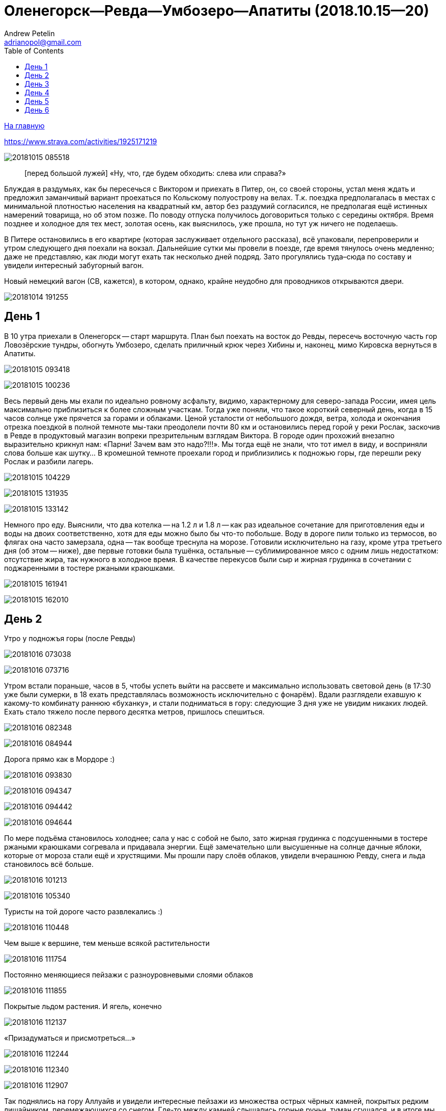 Оленегорск--Ревда--Умбозеро--Апатиты (2018.10.15--20)
=====================================================
Andrew Petelin <adrianopol@gmail.com>
:toc:

//TODO
// set russian quotation marks
//:ldquo: &#8222;
//:rdquo: &#8220;
//{set:ldquo:&laquo;}
//{set:rdquo:&raquo;}

// Set caption for figures for the rest of the document to empty string.
:figure-caption:


link:index.html[На главную]

https://www.strava.com/activities/1925171219

image:img/20181015_085518.jpg[]

[quote.epigraph]
[перед большой лужей] «Ну, что, где будем обходить: слева или справа?»

Блуждая в раздумьях, как бы пересечься с Виктором и приехать в Питер, он, со своей стороны, устал
меня ждать и предложил заманчивый вариант проехаться по Кольскому полуострову на велах. Т.к. поездка
предполагалась в местах с минимальной плотностью населения на квадратный км, автор без раздумий
согласился, не предполагая ещё истинных намерений товарища, но об этом позже. По поводу отпуска
получилось договориться только с середины октября. Время позднее и холодное для тех мест, золотая
осень, как выяснилось, уже прошла, но тут уж ничего не поделаешь.

В Питере остановились в его квартире (которая заслуживает отдельного рассказа), всё упаковали,
перепроверили и утром следующего дня поехали на вокзал. Дальнейшие сутки мы провели в поезде, где
время тянулось очень медленно; даже не представляю, как люди могут ехать так несколько дней подряд.
Зато прогулялись туда–сюда по составу и увидели интересный забугорный вагон.

.Новый немецкий вагон (СВ, кажется), в котором, однако, крайне неудобно для проводников открываются двери.
image:img/20181014_191255.jpg[]

== День 1 ==

В 10 утра приехали в Оленегорск -- старт маршрута. План был поехать на восток до Ревды, пересечь
восточную часть гор Ловозёрские тундры, обогнуть Умбозеро, сделать приличный крюк через Хибины и,
наконец, мимо Кировска вернуться в Апатиты.

image:img/20181015_093418.jpg[]

image:img/20181015_100236.jpg[]

Весь первый день мы ехали по идеально ровному асфальту, видимо, характерному для северо-запада
России, имея цель максимально приблизиться к более сложным участкам. Тогда уже поняли, что такое
короткий северный день, когда в 15 часов солнце уже прячется за горами и облаками. Ценой усталости
от небольшого дождя, ветра, холода и окончания отрезка поездкой в полной темноте мы-таки преодолели
почти 80 км и остановились перед горой у реки Рослак, заскочив в Ревде в продуктовый магазин вопреки
презрительным взглядам Виктора. В городе один прохожий внезапно выразительно крикнул нам: «Парни!
Зачем вам это надо?!!!». Мы тогда ещё не знали, что тот имел в виду, и восприняли слова больше как
шутку... В кромешной темноте проехали город и приблизились к подножью горы, где перешли реку Рослак
и разбили лагерь.

image:img/20181015_104229.jpg[]

image:img/20181015_131935.jpg[]

image:img/20181015_133142.jpg[]

Немного про еду. Выяснили, что два котелка -- на 1.2 л и 1.8 л -- как раз идеальное сочетание для
приготовления еды и воды на двоих соответственно, хотя для еды можно было бы что-то побольше. Воду в
дороге пили только из термосов, во флягах она часто замерзала, одна -- так вообще треснула на морозе.
Готовили исключительно на газу, кроме утра третьего дня (об этом -- ниже), две первые готовки была
тушёнка, остальные -- сублимированное мясо с одним лишь недостатком: отсутствие жира, так нужного в
холодное время. В качестве перекусов были сыр и жирная грудинка в сочетании с поджаренными в тостере
ржаными краюшками.

image:img/20181015_161941.jpg[]

image:img/20181015_162010.jpg[]

== День 2 ==

.Утро у подножъя горы (после Ревды)
image:img/20181016_073038.jpg[]

image:img/20181016_073716.jpg[]

Утром встали пораньше, часов в 5, чтобы успеть выйти на рассвете и максимально использовать световой
день (в 17:30 уже были сумерки, в 18 ехать представлялась возможность исключительно с фонарём).
Вдали разглядели ехавшую к какому-то комбинату раннюю «буханку», и стали подниматься в гору:
следующие 3 дня уже не увидим никаких людей. Ехать стало тяжело после первого десятка метров,
пришлось спешиться.

image:img/20181016_082348.jpg[]

image:img/20181016_084944.jpg[]

.Дорога прямо как в Мордоре :)
image:img/20181016_093830.jpg[]

image:img/20181016_094347.jpg[]

image:img/20181016_094442.jpg[]

image:img/20181016_094644.jpg[]

По мере подъёма становилось холоднее; сала у нас с собой не было, зато жирная грудинка с
подсушенными в тостере ржаными краюшками согревала и придавала энергии. Ещё замечательно шли
высушенные на солнце дачные яблоки, которые от мороза стали ещё и хрустящими. Мы прошли пару слоёв
облаков, увидели вчерашнюю Ревду, снега и льда становилось всё больше.

image:img/20181016_101213.jpg[]

image:img/20181016_105340.jpg[]

.Туристы на той дороге часто развлекались :)
image:img/20181016_110448.jpg[]

.Чем выше к вершине, тем меньше всякой растительности
image:img/20181016_111754.jpg[]

.Постоянно меняющиеся пейзажи с разноуровневыми слоями облаков
image:img/20181016_111855.jpg[]

.Покрытые льдом растения. И ягель, конечно
image:img/20181016_112137.jpg[]

.«Призадуматься и присмотреться...»
image:img/20181016_112244.jpg[]

image:img/20181016_112340.jpg[]

image:img/20181016_112907.jpg[]

Так поднялись на гору Аллуайв и увидели интересные пейзажи из множества острых чёрных камней,
покрытых редким лишайником, перемежающихся со снегом. Где-то между камней слышались горные ручьи,
туман сгущался, и в итоге мы дошли по дороге до самой вершины.

image:img/20181016_114223.jpg[]

Планы в этот день были проехать 50 км, из которых мы за полдня прошли всего лишь около 5--7, сели на
велы и решили нагонять. Погода на вершине быстро менялась: густой туман за пару минут сменялся ясным
солнечным небом, от чего становилось теплее и веселее.

.Густой туман...
image:img/20181016_115920.jpg[]

.\... и через 5 минут -- ясное небо
image:img/20181016_121428.jpg[]

Но проехав несколько сотен метров в районе перевала Геологов, туман вновь поглотил нас, а к нему
добавилась ещё более важная проблема: подмороженный сверху снег покрывал почти всю дорогу, идти по
нему было в основном довольно комфортно, но велосипед с водителем и велоштанами проминал этот покров
и увязал. Стало понятно, что о 50 км можно и не мечтать. Кстати, дорога -- это всего лишь еле
заметная полоса, отличающаяся от остального ландшафта чуть более ровной поверхностью без больших
камней, которая, будучи беспорядочно усыпана снегом, часто терялась на нашем пути. Окружающая среда
напомнила мне разные фрагменты фильма «Властелин колец»: сначала подход к Мории, а там, где было
больше снега, -- проход братства кольца через ледники. В туман снег и камни нагоняли чувства уныния и
безысходности.

image:img/20181016_121919.jpg[]

.Перевал Геологов
image:img/20181016_122729.jpg[]

image:img/20181016_123620.jpg[]

image:img/20181016_123648.jpg[]

image:img/20181016_131913.jpg[]

image:img/20181016_143349.jpg[]

image:img/20181016_144344.jpg[]

.Иногда велосипед утопал в снегу по самую кассету. Можно было оставить его таким образом припаркованным и немного отвлечься
image:img/20181016_144744.jpg[]

В районе истоков рек Тулбнюнуай и Чинглусуай снова прояснилось и мы продолжили наслаждаться далёкими
горными видами. Чуть обойдя вершину г. Аннвундасчорр, мы подошли к долине озера Сенгисъявр, а гора
тем временем озарилась вечерним солнцем.

image:img/20181016_144906.jpg[]

image:img/20181016_152843.jpg[]

image:img/20181016_152852.jpg[]

.Артефакты
image:img/20181016_161917.jpg[]

Маршрут далее пролегал через вершину г. Сенгисчорр высотой более 1100 м, сил идти было ещё
достаточно, но делать очередной высокий подъём, да ещё с велосипедом и поклажей, не хотелось.
Матёрый коллега по походам (https://sebram.livejournal.com/[sebram]) рассказывал полезные идеи для
сложных участков вроде навешивания лямок на велоштаны и перенос их на спину, а также про фиксацию
руля двумя стропами и толкание вела вперёд за багажник, но нам было жалко терять драгоценные минуты
света на эксперименты.

.Гора Сенгисчорр
image:img/20181016_161935.jpg[]

Качество дороги оставляло желать лучшего, так что я предложил не идти в гору, а пройти напрямик мимо
озера к долине реке Тавайок, где было ближайшее место для удобной ночёвки. Но так как местность была
незнакомая, Виктор уговорил меня не рисковать в столь позднее время, и мы пошли на штурм.

image:img/20181016_170300.jpg[]

image:img/20181016_171122.jpg[]

image:img/20181016_171615.jpg[]

image:img/20181016_171620.jpg[]

image:img/20181016_172112.jpg[]

Подъём был довольно крутой, тяжёлый, на улице быстро темнело, мы изрядно устали, но, зайдя на
вершину, мы увидели обалденное небо и горы во время заката. Ярко красное небо между чёрными горами и
тёмными грузными облаками было похоже на Мордор, когда Фродо и Сэм уже видели его из леса. На
вершине был довольно сильный ветер, утепляться было уже нечем, и мы старались не останавливаться без
веской причины (единственными оправданиями были, конечно, только короткий отдых, перекус или чай).

image:img/20181016_173538.jpg[]

.Луна и солнце
image:img/20181016_175942.jpg[]

image:img/20181016_180614.jpg[]

Спуск с горы был весьма необычным: после недолгих пологих склонов мы потеряли дорогу, да и темнота
спускалась быстро. Надев фонари, мы пытались следовать маршруту по навигатору, который то и дело
уводил нас со снежных заносов на поля больших и острых камней, идти по которым и так было довольно
опасно, а делать это с гружёным велосипедом -- тем более. Вскоре остался только свет фонарей: сумерки
сменились полной темнотой, в которой лишь виднелись очертания очень далёких гор и огоньки
расположенного у их подножья населённого пункта. Склон становился всё круче, я даже упал пару раз,
спускаясь по обледенелому снегу, к счастью, не на камни. Мы шли напрямик с горы ещё несколько
десятков метров то по снегу (в который ноги проваливались у одного по щиколотку, а у другого -- по
колено), то по камням, где провозить вел было тем ещё удовольствием. Попытки пройтись и найти с
фонарём дорогу не увенчались успехом, но в какой-то момент снег и камни стали покрываться ягелем
(кстати, его очень много в тех местах) -- и идти стало намного легче. В результате обнаружилась
заветная тропа. Ближе к подножью становилось теплее и снег сменялся пропитанной водой грязью из
песка и камней -- всё это местами с уклоном в 45°. Получился очень необычный и сложный спуск.
Дальше уже можно было ехать, мы добрались до реки и там заночевали. (Хотя Виктор предлагал мне
доехать до места следующего варианта ночёвки, ещё не представляя, какие прелести ждали нас впереди.)

== День 3 ==

image:img/20181017_083820.jpg[]

image:img/20181017_091940.jpg[]

Утром третьего дня немного замёрзли (было ниже нуля, палатка и велосипеды покрылись инеем), встали
поздно, в районе 6:50, решили развести костёр: я сжёг пару таблеток сухого горючего --
безрезультатно. Со второго захода (и третьей таблетки) Виктор смог-таки разжечь дрова. Они были даже
не столько сырыми, сколько покрытыми замёрзшей влагой и инеем, в результате чего часть пламени
тратилась выпаривание. Совсем немного посушили носки, одни из которых сгорели, поели, запаслись
водой и отправились дальше. Дорога в долине становилась труднопроезжаемой, где-то опять спешивались,
но вскоре выехали на тропу из бугорков и стали разгоняться, оказавшись в итоге в крайне живописном
месте, с которого был виден лес, за ним -- озеро и покрытые снегом вершины гор.

.Атмосферная речка
image:img/20181017_114842.jpg[]

image:img/20181017_120310.jpg[]

image:img/20181017_121452.jpg[]

.На подъезде к Умбозеру
image:img/20181017_121819.jpg[]

image:img/20181017_125133.jpg[]

.Подмёрзшая гладь небольшого озера
image:img/20181017_125557.jpg[]

.Вершины Хибин за Умбозером
image:img/20181017_125642.jpg[]

image:img/20181017_130058.jpg[]

Немного посидели, побродили, наслаждались видами ясного дня и далёких пейзажей, а после -- поехали
вниз к идущей вдоль Умбозера дороге. Последняя была ничего, если бы не одно «но»: с первых же метров
мы наткнулись на большую лужу, которые потом ещё долго сменяли друг друга, перемежаясь с небольшими
речками и ручьями. Виктор любезно предложил мне свои велобахилы, узнав, что у меня даже не
трекинговые ботинки, а обычные кроссовки, пропитанные спреем от намокания. Остаток дня мы двигались
от лужи к луже и от реки к реке, преодолеваемым с разной степенью риска и временных затрат.

image:img/20181017_131735.jpg[]

.Новый вид препятствий: лужи...
image:img/20181017_132519.jpg[]

.\... и реки
image:img/20181017_140156.jpg[]

image:img/20181017_141120.jpg[]

image:img/20181017_142128.jpg[]

.Кто сказал, что река должна идти поперёк дороги??
image:img/20181017_150720.jpg[]

image:img/20181017_163431.jpg[]

Вечер стал более пасмурным. Проезжая в одном месте недалеко от Умбозера, решили посмотреть на него:
размеры впечатляли. Тучи, ветер и волны продолжали нагонять ощущение северной суровости и уныния. На
дороге увидели несколько мёртвых мышей и стали придумывать всякие зловещие варианты будущих
приключений и опасностей.

.Умбозеро
image:img/20181017_164930.jpg[]

Время близилось к сумеркам, у меня было большое желание начать ставить палатку при свете, т.е. хотя
бы за полчаса до заката, но, проезжая мимо одного из удобных мест для ночёвки, друг каким-то образом
уговорил меня проехать ещё немного, и случилось вот что. На улице стало совсем темно, мы пересекли
несколько луж и отрезков, а следующая оказалась слишком глубокой для переезда по центру на скорости,
в результате чего Виктор изрядно намочил ботинки, зачерпнув в них воды. С этого момента ехать надо
было без промедлений, потому что ноги начали сильно мёрзнуть. И самая засада заключалась в том, что
следующие лужи стали непроходимыми без сапог: оба берега имели слишком мало тверди, где-то валялись
брёвна, но часто не на всю длину. Я понял, что выбора нет, снял бахилы, кроссовки и носки и пошёл
босиком. Потом обулся, доехал до следующей -- и по новой. Хотя вода и была покрыта льдом, особого
дискомфорта не чувствовалось. В какой-то момент решил идти, не разуваясь, и намочил кроссовки
снаружи. Так мы добрались до очередной реки, побродили по окрестностям; удобных мест для ночёвки не
нашлось, встали в лесу, где с трудом отыскали более-менее ровный пятачок для палатки, поели и легли
спать. Лес в тех местах в основном елово-берёзовый, голой земли в котором не видно: всё свободное
пространство (даже поверхности камней и поваленных деревьев) занято мхом, грибами и иногда ягодами.
Причём слой мха довольно толстый, порой он проседал сантиметров на 10–15.

Ночью я несколько раз просыпался и слышал, как дождь стучит по тенту палатки, что не добавляло
оптимизма двум парням с мокрой обувью и теперь уже без малейших шансов на костёр в сыром лесу.

== День 4 ==

К счастью, к утру дождь прекратился, но день выдался очень сырой и туманный. Вопрос с мокрой обувью
решили надеванием пакетов поверх сухих носков: было холодно, но сухо. В условиях сильного отставания
от графика и в контексте последних событий мы стали обсуждать дальнейшую тактику: параллельно нашей
дороге шла старая недостроенная железная, которая гарантированно не имела проблем с реками, лужами и
ручьями, но песок и шпалы позволяли двигаться по ней преимущественно пешком. Пару часов мы шли или
медленно ехали по железке, потом решили попробовать ехать по дороге, но так, чтобы не сильно
отдаляться от первой и можно было вернуться.

.Старая железка над очередной рекой
image:img/20181018_085724.jpg[]

.«Давление и время», как говорил Энди Дюфрейн
image:img/20181018_090029.jpg[]

.Лёгкое недовольство моими частыми съёмками
image:img/20181018_091243.jpg[]

.Вот уж действительно: ни пройти ни проехать
image:img/20181018_093354.jpg[]

image:img/20181018_093405.jpg[]

К счастью, сложных луж уже не было, а большинство рек мы переходили по железке. А в свободное время
гадали: как же там ездят на машинах: следы были видны чуть ли не на протяжении всей дороги. Погода
добавляла уныния и заброшенности тем местам. Насладились им около одного исключительно атмосферного
мостика через речку, на другой стороне которого было оставленное прошлыми путниками прямо посреди
дороги кострище, бутылки, резина, отрезанная от сапогов. Видя такую картину не в первый раз, мы
представили, насколько всё-таки суровы наши дороги, что даже суровые северные мужики, добравшись на
внедорожниках до этих мест, понимали всю безысходность своего положения и вместо продолжения пути
просто разводили костёр прямо перед лужей или таким вот мостом, выпивали с горя -- и ехали обратно. Я
тогда ещё подумал, что нашей стране можно не опасаться захватчиков: ни один высокоразвитый народ не
будет способен осознать, как, когда и на чём передвигаться по этой территории. Как говорил герой
одного известного фильма, «В этом смысл, в этом наша стратегия!»

image:img/20181018_100131.jpg[]

image:img/20181018_100632.jpg[]

//image:img/20181018_100643.jpg[]

image:img/20181018_100902.jpg[]

image:img/20181018_100906.jpg[]

image:img/20181018_101420.jpg[]

image:img/20181018_101442.jpg[]

.«Рельсы, рельсы, шпалы, шпалы...» Хотя, рельсов уже давно нет
image:img/20181018_104652.jpg[]

image:img/20181018_104749.jpg[]

Позже лужи почти закончились и начался другой вид грунта -- сырой суглинок: вот тут-то я и пожалел,
что сменил цепь прямо перед поездкой. От смазки, конечно, сразу ничего не осталось, грязь
моментально распределилась по цепи, кассете и переключателям, стали слышаться трения и шуршания.
Настроение омрачило ещё ощущение предболезненного состояния после вчерашней ночной гулянки по
полузамёрзшим лужам, горло побаливало, и Виктор даже пытался сломить мою волю, предлагая таблетки,
но я выстоял, помня, что он наотрез отказался от своей доли взятого с собой чеснока, и употреблял
его за двоих при первой возможности. На остановке для перекуса мы увидели первых за тот день
животных: пара птиц, купающихся в луже, которые, видимо, совсем не привыкли к другой живности и
почти нас не боялись. Надо отметить, что, не считая десятка птиц, за всю дорогу из дикой живности
нам только один раз попались мыши.

image:img/20181018_111807.jpg[]

image:img/20181018_114141.jpg[]

.Мост, построенный по уникальному проекту
image:img/20181018_135146.jpg[]

image:img/20181018_135543.jpg[]

image:img/20181018_142401.jpg[]

image:img/20181018_144003.jpg[]

.Суглинок
image:img/20181018_144046.jpg[]

Незадолго до заката мы ехали по довольно убитой дороге, приправленной брёвнами -- то разбросанными в
хаотичном порядке, то сложенными в виде низколежащих укреплений; однако водные препятствия, если и
встречались, оказывались такой халявой, что мы просто смеялись им в лицо.

Во второй половине дня настроение улучшилось, на закате сделали очередной привал и поехали с
Виктором (который теперь уже согласился с небезынтересностью идеи приезжать к месту ночёвки
засветло) к ближайшему пункту в районе речки Сейда. Это был первый раз, когда мы нашли стоянку в
сумерках, а не кромешной темноте. :)

Было видно, что те места пользуются спросом среди местных, т.к. по дороге нередко попадались знаки в
виде подвешенных на верёвочках пустых пивных банок, а в районе последнего места на колодезных
кольцах вообще стояла бутылка из-под машинного масла. Приготовив еду, закинув вещи в палатку и
накрыв велы тентом, мы в первый раз спокойно посидели и потрындели о том о сём, глядя на безупречно
чистое небо, усеянное звёздами, вдыхая приятный, пахнущий лесом воздух и понимая, что никто нас
здесь не потревожит.

image:img/20181018_144230.jpg[]

.На заднем плане видна идущая параллельно железная догора. К сожалению, её отделяет болото, пройти которое можно разве что в рыбацких сапогах
image:img/20181018_153448.jpg[]

.Эхх...
image:img/20181018_154039.jpg[]

image:img/20181018_164435.jpg[]

image:img/20181018_164535.jpg[]

== День 5 ==

image:img/20181019_072552.jpg[]

На следующий день встали рано, утро выдалось особенно морозное и ясное: трава хрустела под ногами,
велосипеды покрылись инеем, а палатка -- местами и льдом. Укутавшись во всё, что имелось, мы быстро
согрелись, хотя обувь, конечно, ещё не высохла и подмёрзла, отчего ноги долго не согревались. Выходя
на дорогу, природа поставила нам задачу: вчерашняя грязь замёрзла на наших конях, если друг без
проблем разработал движущиеся элементы, то у меня оказались заблокированы все узлы нижней части,
кроме педалей и тормозов: цепь с трудом гнулась даже в месте, где свободно висела. Пришлось вдвоём
расковыривать замёрзшую глину отвёрткой. Спустя полчаса или больше, привод пришёл в движение, хотя
ещё несколько часов функционировала только пара-тройка скоростей из 27.

.Иней
image:img/20181019_074211.jpg[]

image:img/20181019_084109.jpg[]

.Лес наполняется солнцем
image:img/20181019_085133.jpg[]

Выехав на дорогу, я решил немного раздеться, и тут мы услышали шум какого-то мотора. Только через
пару минут, мы, наконец, увидели, на каких машинах ездят в этой глуши: это был внедорожник с
широкими колёсами выше наших велосипедов. Внутри сидели два мужика с собакой, которые настолько
суровы, что посмотрели на нас, как на обычных прохожих в Москве: будто встретили уже десятка два
таких же велосипедистов. Без лишних эмоций сказали, что дорога дальше будет нормальная, и мы
разъехались в разные стороны.

.«Сколько можно фоткать?!!»
image:img/20181019_094555.jpg[]

image:img/20181019_100033.jpg[]

.Укрепления и элементы магистрали
image:img/20181019_100140.jpg[]

image:img/20181019_100249.jpg[]

image:img/20181019_102122.jpg[]

День был солнечный, что дало возможность прикрепить две пары носков поверх велоштанов, где они в
итоге за следующие несколько часов хорошо высохли. Дорога действительно оказалась ещё более простой
и с новым типом покрытия: такая же вчерашняя грязь, но замёрзшая. Ехать по ней было даже сильно
проще, потому что велосипед не увязал. В итоге, на всём маршруте у меня получилось доминировать над
гибридом Виктора только пару часов предыдущего дня, проезжая мокрый песок и суглинок.

image:img/20181019_112446.jpg[]

image:img/20181019_112903.jpg[]

image:img/20181019_122333.jpg[]

Вскоре выехали на уплотнённую каким-то связующим составом грунтовку, где стали встречаться
«буханки», «жигули» и даже иностранные паркетники, а вскоре и вовсе начался асфальт. Торопиться было
некуда: вчера утром мы поняли, что ехать придётся по самому короткому варианту маршрута из-за
излишне оптимистично рассчитанных планов на день в горах и неожиданные дороги с лужами, так что горы
Хибины видели только с горизонта. Остановились посмотреть большую реку Умба, после чего свернули
направо, чтобы доехать до отмеченного на карте «зашейка на Умбозере». Дорога там была
преимущественно из гравия, довольно разбита, с крутыми перепадами высот, при этом по ней проезжало
много для тех мест машин, а один раз навстречу ехал вообще «Камаз» с длинным прицепом. Видимо
водитель решил заехать порыбачить. :)

.Река Умба
image:img/20181019_123506.jpg[]

.Она же
image:img/20181019_124614.jpg[]

image:img/20181019_124620.jpg[]

.Съехали с шоссе и следуем вдоль реки
image:img/20181019_125943.jpg[]

Проехали стоянку с машинами (рыбаки или ещё кто), и выяснили что зашеек -- это заимка со шлагбаумом,
там не заночуешь. До вечера было ещё долго, останавливаться в окружении такого количества людей
совсем не хотелось, поехали обратно. На пути к зашейку Виктор сообщил, что колодки его v-break'ов
совсем стёрлись, и обратно он нередко тормозил подошвой ботинка.

image:img/20181019_134043.jpg[]

.Муравейник
image:img/20181019_143753.jpg[]

Когда вернулись на шоссе, сделали привал с целью подкрепиться и поменять колодки, солнце стало
садиться, и мы двинулись дальше. Из мест что мы проезжали, не находилось того, которое бы нас
устроило, и так мы доехали до реки Ловчоорйок, опять доезжая последние километры в сумерках и
темноте, а незадолго до этого проскочив мимо автогрейдера, который, было, пытался нас догнать и
задать жару, но мы оторвались. :)

.Вершины Хибин на заднем плане
image:img/20181019_154822.jpg[]

.И облаков над ними
image:img/20181019_154835.jpg[]

image:img/20181019_162724.jpg[]

image:img/20181019_162800.jpg[]

image:img/20181019_165238.jpg[]

Место для палатки искали в лесу долго, ничего ровного найти не получалось. К тому же встали в
нескольких десятках метров от крупного шоссе, шум от машин которого не прекращался ни на минуту.

== День 6 ==

Утром было прохладно и пасмурно, а выйдя на шоссе, мы увидели такой густой туман, какого, пожалуй,
раньше ещё не встречали. Остаток дня был всё таким же туманным и пасмурным, чёрные камни, старые
автобусные остановки добавляли антураж безысходности, мимо нас в основном проносились грузовики. Так
мы добрались до города Апатиты, заехали на вокзал, согрелись, высохли и стали ждать следующие 9
часов нашего обратного поезда до Санкт-Петербурга.

image:img/20181020_101911.jpg[]

image:img/20181020_101923.jpg[]

image:img/20181020_113223.jpg[]

image:img/20181020_115101.jpg[]

image:img/20181020_122901.jpg[]

image:img/20181020_134152.jpg[]

В поезде разговорились с соседями, заинтересовавшимися двумя путешественниками, у которых Виктор
сумел добыть некоторые полезные сведения относительно любопытных мест севернее Мурманска. Возможно,
когда-нибудь туда состоится ещё одна поездка. Эта же получилась крайне увлекательной и насыщенной в
разных смыслах этого слова, так что планы на будущие мероприятия мы стали обсуждать ещё по дороге к
тёплому и сухому дому.


[NOTE]
====
Всё оригинальное содержимое этой страницы доступно без каких-либо ограничений как относящееся к
https://creativecommons.org/publicdomain/mark/1.0/[общественному достоянию].

All original content of this page is in the
https://creativecommons.org/publicdomain/mark/1.0/[public domain]. No rights reserved.
====

// comments: discus.com
++++
<div id="disqus_thread"></div>
<script>
  (function() {
    var d = document, s = d.createElement('script');
    s.src = 'https://adrianopol.disqus.com/embed.js';
    s.setAttribute('data-timestamp', +new Date());
    (d.head || d.body).appendChild(s);
  })();
</script>
<noscript>Please enable JavaScript to view the
<a href="https://disqus.com/?ref_noscript">comments powered by Disqus.</a></noscript>
++++
